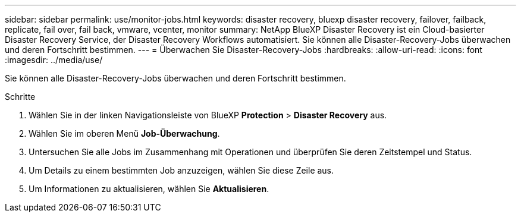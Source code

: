---
sidebar: sidebar 
permalink: use/monitor-jobs.html 
keywords: disaster recovery, bluexp disaster recovery, failover, failback, replicate, fail over, fail back, vmware, vcenter, monitor 
summary: NetApp BlueXP Disaster Recovery ist ein Cloud-basierter Disaster Recovery Service, der Disaster Recovery Workflows automatisiert. Sie können alle Disaster-Recovery-Jobs überwachen und deren Fortschritt bestimmen. 
---
= Überwachen Sie Disaster-Recovery-Jobs
:hardbreaks:
:allow-uri-read: 
:icons: font
:imagesdir: ../media/use/


[role="lead"]
Sie können alle Disaster-Recovery-Jobs überwachen und deren Fortschritt bestimmen.

.Schritte
. Wählen Sie in der linken Navigationsleiste von BlueXP *Protection* > *Disaster Recovery* aus.
. Wählen Sie im oberen Menü *Job-Überwachung*.
. Untersuchen Sie alle Jobs im Zusammenhang mit Operationen und überprüfen Sie deren Zeitstempel und Status.
. Um Details zu einem bestimmten Job anzuzeigen, wählen Sie diese Zeile aus.
. Um Informationen zu aktualisieren, wählen Sie *Aktualisieren*.

